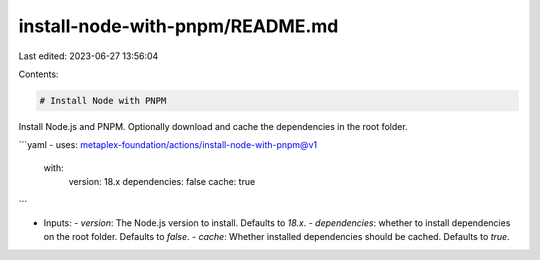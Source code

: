 install-node-with-pnpm/README.md
================================

Last edited: 2023-06-27 13:56:04

Contents:

.. code-block:: md

    # Install Node with PNPM

Install Node.js and PNPM. Optionally download and cache the dependencies in the root folder.

```yaml
- uses: metaplex-foundation/actions/install-node-with-pnpm@v1
  with:
    version: 18.x
    dependencies: false
    cache: true
```

- Inputs:
  - `version`: The Node.js version to install. Defaults to `18.x`.
  - `dependencies`: whether to install dependencies on the root folder. Defaults to `false`.
  - `cache`: Whether installed dependencies should be cached. Defaults to `true`.


